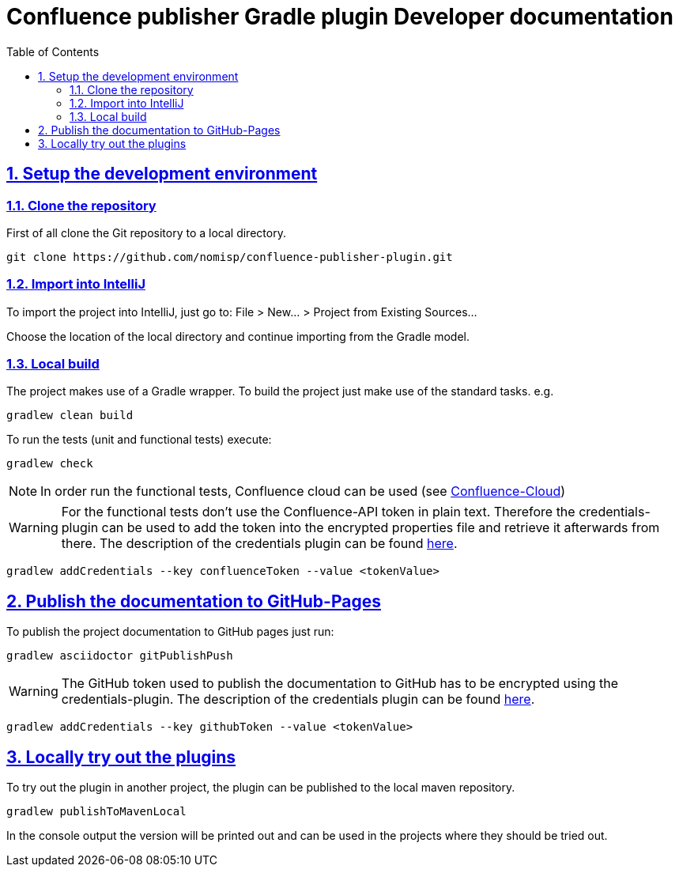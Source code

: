 = Confluence publisher Gradle plugin Developer documentation
:doctype: book
:page-layout!:
:toc: left
:toclevels: 2
:sectanchors:
:sectlinks:
:sectnums:

== Setup the development environment
=== Clone the repository
First of all clone the Git repository to a local directory.
[source, bash]
----
git clone https://github.com/nomisp/confluence-publisher-plugin.git
----

=== Import into IntelliJ
To import the project into IntelliJ, just go to: File > New... > Project from Existing Sources...

Choose the location of the local directory and continue importing from the Gradle model.

=== Local build
The project makes use of a Gradle wrapper. To build the project just make use of the standard tasks. e.g.
[source, bash]
----
gradlew clean build
----

To run the tests (unit and functional tests) execute:
[source, bash]
----
gradlew check
----

[NOTE]
In order run the functional tests, Confluence cloud can be used (see https://nomisp.atlassian.net/wiki/spaces/GRADLE/pages/2555905/Functional+Tests[Confluence-Cloud])

[WARNING]
For the functional tests don't use the Confluence-API token in plain text.
Therefore the credentials-plugin can be used to add the token into the encrypted properties file and retrieve it afterwards from there.
The description of the credentials plugin can be found https://github.com/etiennestuder/gradle-credentials-plugin[here].
[source, bash]
----
gradlew addCredentials --key confluenceToken --value <tokenValue>
----

== Publish the documentation to GitHub-Pages
To publish the project documentation to GitHub pages just run:
[source, bash]
----
gradlew asciidoctor gitPublishPush
----
[WARNING]
The GitHub token used to publish the documentation to GitHub has to be encrypted using the credentials-plugin.
The description of the credentials plugin can be found https://github.com/etiennestuder/gradle-credentials-plugin[here].
[source, bash]
----
gradlew addCredentials --key githubToken --value <tokenValue>
----

== Locally try out the plugins
To try out the plugin in another project, the plugin can be published to the local maven repository.
[source, bash]
----
gradlew publishToMavenLocal
----
In the console output the version will be printed out and can be used in the projects where they should be tried out.
